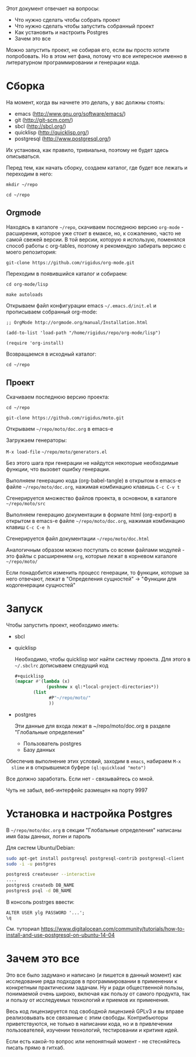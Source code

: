 Этот документ отвечает на вопросы:
- Что нужно сделать чтобы собрать проект
- Что нужно сделать чтобы запустить собранный проект
- Как установить и настроить Postgres
- Зачем это все

Можно запустить проект, не собирая его, если вы просто хотите
попробовать. Но в этом нет фана, потому что все интересное именно в
литературном программировании и генерации кода.

* Сборка

  На момент, когда вы начнете это делать, у вас должны стоять:
  - emacs (http://www.gnu.org/software/emacs/)
  - git (http://git-scm.com/)
  - sbcl (http://sbcl.org/)
  - quicklisp (http://quicklisp.org/)
  - postgresql (http://www.postgresql.org/)
  Их установка, как правило, тривиальна, поэтому не будет здесь
  описываться.

  Перед тем, как начать сборку, создаем каталог, где будет все лежать
  и переходим в него:

  =mkdir ~/repo=

  =cd ~/repo=

** Orgmode

   Находясь в каталоге =~/repo=, скачиваем последнюю версию
   =org-mode= - расширения, которое уже стоит в емаксе, но, к
   сожалению, часто не самой свежей версии. В той версии, которую я
   использую, поменялся способ работы с org-tables, поэтому я
   рекомендую забирать версию с моего репозитория:

   =git-clone https://github.com/rigidus/org-mode.git=

   Переходим в появившийся каталог и собираем:

   =cd org-mode/lisp=

   =make autoloads=

   Открываем файл конфигурации emacs =~/.emacs.d/init.el= и
   прописываем собранный org-mode:

   =;; OrgMode http://orgmode.org/manual/Installation.html=

   =(add-to-list 'load-path "/home/rigidus/repo/org-mode/lisp")=

   =(require 'org-install)=

   Возвращаемся в исходный каталог:

   =cd ~/repo=

** Проект

   Скачиваем последнюю версию проекта:

   =cd ~/repo=

   =git-clone https://github.com/rigidus/moto.git=

   Открываем =~/repo/moto/doc.org= в emacs-e

   Загружаем генераторы:

   =M-x load-file= =~/repo/moto/generators.el=

   Без этого шага при генерации не найдутся некоторые необходимые
   функции, что вызовет ошибку генерации.

   Выполняем генерацию кода (org-babel-tangle) в открытом в emacs-е
   файле =~/repo/moto/doc.org=, нажимая комбинацию клавишь =C-c C-v t=

   Сгенерируется множество файлов проекта, в основном, в каталоге
   =~/repo/moto/src=

   Выполняем генерацию документации в формате html (org-export) в
   открытом в emacs-е файле =~/repo/moto/doc.org=, нажимая комбинацию
   клавиш =C-c C-e h=

   Сгенерируется файл документации =~/repo/moto/doc.html=

   Аналогичным образом можно поступать со всеми файлами модулей - это
   файлы с расширением =org=, которые лежат в корневом каталоге
   =~/repo/moto/=

   Если понадобится изменить процесс генерации, то функции, которые за
   него отвечают, лежат в "Определения сущностей" -> "Функции для
   кодогенерации сущностей"

* Запуск

  Чтобы запустить проект, необходимо иметь:
  - sbcl
  - quicklisp

    Необходимо, чтобы quicklisp мог найти систему проекта. Для этого
    в =~/.sbclrc= дописываем следущий код

    #+BEGIN_SRC lisp
      #+quicklisp
      (mapcar #'(lambda (x)
                  (pushnew x ql:*local-project-directories*))
             (list
                   #P"~/repo/moto/"
                   ))
    #+END_SRC

  - postgres

    Эти данные для входа лежат в ~/repo/moto/doc.org в разделе
    "Глобальные определения"
    - Пользователь postgres
    - Базу данных

  Обеспечив выполнение этих условий, заходим в =emacs=, набираем =M-x
  slime= и в открывшемся буфере =(ql:quickload "moto")=

  Все должно заработать. Если нет - связывайтесь со мной.

  Чуть не забыл, веб-интерфейс размещен на порту 9997

* Установка и настройка Postgres

  #+BEGIN_COMMENT
      TODO сделать линки на получение значений с глобальных определений doc.org, если возможно
  #+END_COMMENT

  В =~/repo/moto/doc.org= в секции "Глобальные определения" написаны имя базы данных, логин и пароль

  Для систем Ubuntu/Debian:

  #+BEGIN_SRC bash
     sudo apt-get install postgresql postgresql-contrib postgresql-client
     sudo -i -u postgres

     postgres$ createuser --interactive
     ....
     postgres$ createdb DB_NAME
     postgres$ psql -d DB_NAME
  #+END_SRC

  В консоль postrges ввести:

  #+BEGIN_SRC psql
     ALTER USER ylg PASSWORD '...';
     \q
  #+END_SRC

  См. туториал https://www.digitalocean.com/community/tutorials/how-to-install-and-use-postgresql-on-ubuntu-14-04

* Зачем это все

  Это все было задумано и написано (и пишется в данный момент) как
  исследование ряда подходов в программировании в применении к
  конкретным практическим задачам. Ну и ради общественной пользы,
  понимаемой очень широко, включая как пользу от самого продукта, так
  и пользу от исследуемых технологий и приемов их применения.

  Весь код лицензируется под свободной лицензией GPLv3 и вы вправе
  реализовывать все связанные с этим свободы. Контрибьюторы
  приветствуются, не только в написании кода, но и в привлечении
  пользователей, изучении технологий, тестировании и критике идей.

  Если есть какой-то вопрос или непонятный момент - не стесняйтесь
  писать прямо в гитхаб.
